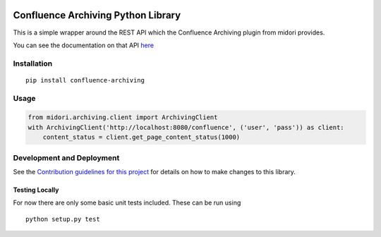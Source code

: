 |Build Status| |PyPI version|

Confluence Archiving Python Library
===================================

This is a simple wrapper around the REST API which the Confluence
Archiving plugin from midori provides.

You can see the documentation on that API
`here <http://www.midori-global.com/products/confluence-archiving-plugin/documentation/api>`__

Installation
------------

::

    pip install confluence-archiving

Usage
-----

.. code:: python

    from midori.archiving.client import ArchivingClient
    with ArchivingClient('http://localhost:8080/confluence', ('user', 'pass')) as client:
        content_status = client.get_page_content_status(1000)

Development and Deployment
--------------------------

See the `Contribution guidelines for this project <CONTRIBUTING.md>`__
for details on how to make changes to this library.

Testing Locally
~~~~~~~~~~~~~~~

For now there are only some basic unit tests included. These can be run
using

::

    python setup.py test

.. |Build Status| image:: https://travis-ci.org/DaveTCode/confluence-archiving-python-lib.svg?branch=master
   :target: https://travis-ci.org/DaveTCode/confluence-archiving-python-lib
.. |PyPI version| image:: https://badge.fury.io/py/confluence-archiving.svg
   :target: https://badge.fury.io/py/confluence-archiving


